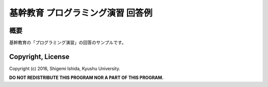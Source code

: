 .. -*- coding: utf-8; -*-

====================================
 基幹教育 プログラミング演習 回答例
====================================

概要
====

基幹教育の「プログラミング演習」の回答のサンプルです。

Copyright, License
==================

Copyright (c) 2016, Shigemi Ishida, Kyushu University.

**DO NOT REDISTRIBUTE THIS PROGRAM NOR A PART OF THIS PROGRAM.**
